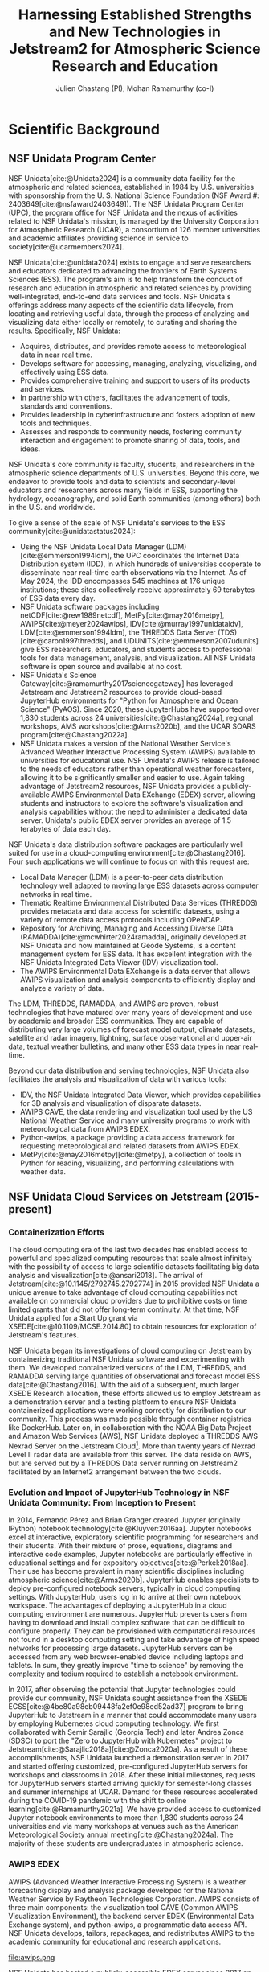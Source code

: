 #+title: Harnessing Established Strengths and New Technologies in Jetstream2 for Atmospheric Science Research and Education
#+author: Julien Chastang (PI), Mohan Ramamurthy (co-I)

#+bibliography: jetstream.bib

#+options: toc:nil num:t date:nil author:t auto-id:t
#+startup: content

#+cite_export: csl ieee.csl

#+latex_class: article

#+latex_header: \hypersetup{hidelinks}
#+latex_header: \usepackage{geometry}
#+latex_header: \geometry{top=2.5cm, bottom=2.5cm, left=2.5cm, right=2.5cm}
#+latex_header: \usepackage{mathptmx}
#+latex_header: \usepackage{wrapfig}
#+latex_header: \usepackage{graphicx}

* Scientific Background
:PROPERTIES:
:CUSTOM_ID: h-7CC6DFCF
:END:

** NSF Unidata Program Center
:PROPERTIES:
:CUSTOM_ID: h-478F80A5
:END:

NSF Unidata[cite:@Unidata2024] is a community data facility for the atmospheric and related sciences, established in 1984 by U.S. universities with sponsorship from the U. S. National Science Foundation (NSF Award #: 2403649[cite:@nsfaward2403649]). The NSF Unidata Program Center (UPC), the program office for NSF Unidata and the nexus of activities related to NSF Unidata's mission, is managed by the University Corporation for Atmospheric Research (UCAR), a consortium of 126 member universities and academic affiliates providing science in service to society[cite:@ucarmembers2024].

NSF Unidata[cite:@unidata2024] exists to engage and serve researchers and educators dedicated to advancing the frontiers of Earth Systems Sciences (ESS). The program's aim is to help transform the conduct of research and education in atmospheric and related sciences by providing well-integrated, end-to-end data services and tools. NSF Unidata's offerings address many aspects of the scientific data lifecycle, from locating and retrieving useful data, through the process of analyzing and visualizing data either locally or remotely, to curating and sharing the results. Specifically, NSF Unidata:

- Acquires, distributes, and provides remote access to meteorological data in near real time.
- Develops software for accessing, managing, analyzing, visualizing, and effectively using ESS data.
- Provides comprehensive training and support to users of its products and services.
- In partnership with others, facilitates the advancement of tools, standards and conventions.
- Provides leadership in cyberinfrastructure and fosters adoption of new tools and techniques.
- Assesses and responds to community needs, fostering community interaction and engagement to promote sharing of data, tools, and ideas.

NSF Unidata's core community is faculty, students, and researchers in the atmospheric science departments of U.S. universities. Beyond this core, we endeavor to provide tools and data to scientists and secondary-level educators and researchers across many fields in ESS, supporting the hydrology, oceanography, and solid Earth communities (among others) both in the U.S. and worldwide.

To give a sense of the scale of NSF Unidata's services to the ESS community[cite:@unidatastatus2024]:

- Using the NSF Unidata Local Data Manager (LDM)[cite:@emmerson1994ldm], the UPC coordinates the Internet Data Distribution system (IDD), in which hundreds of universities cooperate to disseminate near real-time earth observations via the Internet. As of May 2024, the IDD encompasses 545 machines at 176 unique institutions; these sites collectively receive approximately 69 terabytes of ESS data every day.
- NSF Unidata software packages including netCDF[cite:@rew1989netcdf], MetPy[cite:@may2016metpy], AWIPS[cite:@meyer2024awips], IDV[cite:@murray1997unidataidv], LDM[cite:@emmerson1994ldm], the THREDDS Data Server (TDS)[cite:@caron1997thredds], and UDUNITS[cite:@emmerson2007udunits] give ESS researchers, educators, and students access to professional tools for data management, analysis, and visualization. All NSF Unidata software is open source and available at no cost.
- NSF Unidata's Science Gateway[cite:@ramamurthy2017sciencegateway] has leveraged Jetstream and Jetstream2 resources to provide cloud-based JupyterHub environments for "Python for Atmosphere and Ocean Science" (PyAOS). Since 2020, these JupyterHubs have supported over 1,830 students across 24 universities[cite:@Chastang2024a], regional workshops, AMS workshops[cite:@Arms2020b], and the UCAR SOARS program[cite:@Chastang2022a].
- NSF Unidata makes a version of the National Weather Service's Advanced Weather Interactive Processing System (AWIPS) available to universities for educational use. NSF Unidata's AWIPS release is tailored to the needs of educators rather than operational weather forecasters, allowing it to be significantly smaller and easier to use. Again taking advantage of Jetstream2 resources, NSF Unidata provides a publicly-available AWIPS Environmental Data EXchange (EDEX) server, allowing students and instructors to explore the software's visualization and analysis capabilities without the need to administer a dedicated data server. Unidata's public EDEX server provides an average of 1.5 terabytes of data each day.

NSF Unidata's data distribution software packages are particularly well suited for use in a cloud-computing environment[cite:@Chastang2016]. Four such applications we will continue to focus on with this request are:

- Local Data Manager (LDM) is a peer-to-peer data distribution technology well adapted to moving large ESS datasets across computer networks in real time.
- Thematic Realtime Environmental Distributed Data Services (THREDDS) provides metadata and data access for scientific datasets, using a variety of remote data access protocols including OPeNDAP.
-  Repository for Archiving, Managing and Accessing Diverse DAta (RAMADDA)[cite:@mcwhirter2024ramadda], originally developed at NSF Unidata and now maintained at Geode Systems, is a content management system for ESS data. It has excellent integration with the NSF Unidata Integrated Data Viewer (IDV) visualization tool.
- The AWIPS Environmental Data EXchange is a data server that allows AWIPS visualization and analysis components to efficiently display and analyze a variety of data.

The LDM, THREDDS, RAMADDA, and AWIPS are proven, robust technologies that have matured over many years of development and use by academic and broader ESS communities. They are capable of distributing very large volumes of forecast model output, climate datasets, satellite and radar imagery, lightning, surface observational and upper-air data, textual weather bulletins, and many other ESS data types in near real-time.

Beyond our data distribution and serving technologies, NSF Unidata also facilitates the analysis and visualization of data with various tools:

- IDV, the NSF Unidata Integrated Data Viewer, which provides capabilities for 3D analysis and visualization of disparate datasets.
- AWIPS CAVE, the data rendering and visualization tool used by the US National Weather Service and many university programs to work with meteorological data from AWIPS EDEX.
- Python-awips, a package providing a data access framework for requesting meteorological and related datasets from AWIPS EDEX.
- MetPy[cite:@may2016metpy][cite:@metpy], a collection of tools in Python for reading, visualizing, and performing calculations with weather data.

** NSF Unidata Cloud Services on Jetstream (2015-present)
:PROPERTIES:
:CUSTOM_ID: h-06099F22
:END:
*** Containerization Efforts
:PROPERTIES:
:CUSTOM_ID: h-4CE9CC8E
:END:

The cloud computing era of the last two decades has enabled access to powerful and specialized computing resources that scale almost infinitely with the possibility of access to large scientific datasets facilitating big data analysis and visualization[cite:@ansari2018]. The arrival of Jetstream[cite:@10.1145/2792745.2792774] in 2015 provided NSF Unidata a unique avenue to take advantage of cloud computing capabilities not available on commercial cloud providers due to prohibitive costs or time limited grants that did not offer long-term continuity. At that time, NSF Unidata applied for a Start Up grant via XSEDE[cite:@10.1109/MCSE.2014.80] to obtain resources for exploration of Jetstream's features.

NSF Unidata began its investigations of cloud computing on Jetstream by containerizing traditional NSF Unidata software and experimenting with them. We developed containerized versions of the LDM, THREDDS, and RAMADDA serving large quantities of observational and forecast model ESS data[cite:@Chastang2016]. With the aid of a subsequent, much larger XSEDE Research allocation, these efforts allowed us to employ Jetstream as a demonstration server and a testing platform to ensure NSF Unidata containerized applications were working correctly for distribution to our community. This process was made possible through container registries like DockerHub. Later on, in collaboration with the NOAA Big Data Project and Amazon Web Services (AWS), NSF Unidata deployed a THREDDS AWS Nexrad Server on the Jetstream Cloud[fn:1]. More than twenty years of Nexrad Level II radar data are available from this server. The data reside on AWS, but are served out by a THREDDS Data server running on Jetstream2 facilitated by an Internet2 arrangement between the two clouds.

*** Evolution and Impact of JupyterHub Technology in NSF Unidata Community: From Inception to Present
:PROPERTIES:
:CUSTOM_ID: h-7AB9A6D1
:END:

In 2014, Fernando Pérez and Brian Granger created Jupyter (originally IPython) notebook technology[cite:@Kluyver:2016aa]. Jupyter notebooks excel at interactive, exploratory scientific programming for researchers and their students. With their mixture of prose, equations, diagrams and interactive code examples, Jupyter notebooks are particularly effective in educational settings and for expository objectives[cite:@Perkel:2018aa]. Their use has become prevalent in many scientific disciplines including atmospheric science[cite:@Arms2020b]. JupyterHub enables specialists to deploy pre-configured notebook servers, typically in cloud computing settings. With JupyterHub, users log in to arrive at their own notebook workspace. The advantages of deploying a JupyterHub in a cloud computing environment are numerous. JupyterHub prevents users from having to download and install complex software that can be difficult to configure properly. They can be provisioned with computational resources not found in a desktop computing setting and take advantage of high speed networks for processing large datasets. JupyterHub servers can be accessed from any web browser-enabled device including laptops and tablets. In sum, they greatly improve "time to science" by removing the complexity and tedium required to establish a notebook environment.

In 2017, after observing the potential that Jupyter technologies could provide our community, NSF Unidata sought assistance from the XSEDE ECSS[cite:@4be80a98eb09448fa2ef0e98ed52ad37]  program to bring JupyterHub to Jetstream in a manner that could accommodate many users by employing Kubernetes cloud computing technology. We first collaborated with Semir Sarajlic (Georgia Tech) and later Andrea Zonca (SDSC) to port the "Zero to JupyterHub with Kubernetes" project to Jetstream[cite:@Sarajlic2018a][cite:@Zonca2020a]. As a result of these accomplishments, NSF Unidata launched a demonstration server in 2017 and started offering customized, pre-configured JupyterHub servers for workshops and classrooms in 2018. After these initial milestones, requests for JupyterHub servers started arriving quickly for semester-long classes and summer internships at UCAR. Demand for these resources accelerated during the COVID-19 pandemic with the shift to online learning[cite:@Ramamurthy2021a]. We have provided access to customized Jupyter notebook environments to more than 1,830 students across 24 universities and via many workshops at venues such as the American Meteorological Society annual meeting[cite:@Chastang2024a]. The majority of these students are undergraduates in atmospheric science.

*** AWIPS EDEX
:PROPERTIES:
:CUSTOM_ID: h-5A4ABA45
:END:

AWIPS (Advanced Weather Interactive Processing System) is a weather forecasting display and analysis package developed for the National Weather Service by Raytheon Technologies Corporation. AWIPS consists of three main components: the visualization tool CAVE (Common AWIPS Visualization Environment), the backend server EDEX (Environmental Data Exchange system), and python-awips, a programmatic data access API. NSF Unidata develops, tailors, repackages, and redistributes AWIPS to the academic community for educational and research applications.

#+NAME: AWIPS
#+CAPTION: /2023 EDEX Users in the Academic Atmospheric Science Community[cite:@Meyer2023a]/
#+ATTR_LATEX: width=\textwidth
file:awips.png

NSF Unidata has hosted a publicly-accessible EDEX server since 2017 on Jetstream. With the ever-increasing amount of data, the server system has been expanded to three EDEX machines for a complete EDEX system. These three machines work together to ingest, process, and serve a wide array of data in real time to the community. Further, in 2020, an additional EDEX system was created and has been used as a development and live backup server to the production system. Both systems are positioned behind a load balancer that functions as a DNS relay, facilitating seamless redirection between the two systems.

In the summer of 2022, these machines were rebuilt and transitioned over to the new Jetstream2 platform. Since the completion of that work, the AWIPS team has also stood up a second set of EDEX systems to support development on a newer version of AWIPS.

At the end of 2023, a new set of EDEX machines were rolled out, this time on a different operating system (transitioning from CentOS7 to Rocky8). With the idea that more EDEX machines would be launched based on this new OS, the group at Unidata decided to create a default rocky8 image with the default packages, rpms, users, configurations, mounts, etc. installed to make the creation of a new EDEX system more streamlined and faster. This deployment process has been thoroughly documented to ensure its utility for future use.

The availability to have different OS’s and development versus production systems on Jetstream resources has allowed the NSF Unidata AWIPS team to easily test new functionality and enables a seamless transition between AWIPS builds, with no downtime for the community. Over 80 academic institutions use our EDEX servers for CAVE and python-awips. NSF Unidata's EDEX servers provide real-time weather data to our community, who use AWIPS in classroom and research settings.

In 2020, we released an asynchronous eLearning course covering the fundamentals of CAVE. This course was designed for new users of CAVE, including undergraduate meteorology students at universities, and provides demonstrations, tutorials, activities, assessments, and challenges using CAVE functionality by connecting to NSF Unidata's EDEX server on Jetstream2. In 2022, we developed a similar, smaller eLearning course to introduce our users to the basics of python-awips. This course also relies on our public EDEX systems on Jetstream2.

*** NSF Unidata Science Gateway
:PROPERTIES:
:CUSTOM_ID: h-435093DA
:END:
- *Purpose, Establishment, and Initial Services (2017)*: The NSF Unidata Science Gateway concept and platform [cite:@Chastang2017e] was launched to provide a unified access point for the services NSF Unidata offers on Jetstream including customized PyAOS JupyterHub servers and ESS data distribution through the LDM and access via THREDDS, RAMADDA and AWIPS EDEX servers.
- *AWIPS EDEX Server (2017)*: NSF Unidata deployed a publicly-accessible AWIPS EDEX server on Jetstream, allowing real-time weather access for over 80 academic institutions enabling the use of AWIPS in atmospheric science education.
- *NEXRAD AWS Radar Server (2017)*: In collaboration with NOAA and AWS, NSF Unidata rolled out a THREDDS radar data server on Jetstream providing access to a radar data archive starting in 1991.
- *Expanded Use During COVID-19 (2019-21)*: With the shift to online learning during the COVID-19 pandemic, the demand for PyAOS JupyterHub servers for classroom instruction and workshops surged serving 650 students at 16 universities.
- *Introduction to Advanced Workflows(2023)*: NSF Unidata enhanced its technology offerings to better serve the atmospheric science community:
  - *AI/ML Integration*: Leveraging Jetstream2’s GPU resources, NSF Unidata made machine learning tools available through specialized PyAOS JupyterHub servers.[cite:@zonca2024kubernetesgpu]
  - *Dask Clusters*: NSF Unidata began providing Dask-enabled PyAOS JupyterHub servers, facilitating parallel computing via Jetstream2 VMs on distributed clusters to enhance the scalability of PyAOS code.[cite:@zonca2023daskgateway]
  - *Weather Research and Forecasting (WRF) Model Integration*: NSF Unidata  started provisioning JupyterHub servers configured with the WRF model to support Numerical Weather Prediction (NWP) education.[cite:@Espinoza2023a]
  - *Lidar Radar Open Software Environment (LROSE)*: NSF Unidata launched a specialized JupyterHub server equipped with LROSE software combining command-line based scientific computing software with modern Python-based tools for data analysis and visualization.[cite:@DeHart2024]

NSF Unidata Science Gateway components often work together in practice. At the University of Oklahoma, for example, NSF REU (Research Experiences for Undergraduates) students work with a JupyterHub server that retrieves data that their instructor has uploaded to a RAMADDA server co-located on the science gateway.[cite:@paredes2021tropical]

Development of the science gateway proceeds with an emphasis on technology re-use and minimizing technical debt. We employ open source software carpentry skills and DevOps set of practices to provide these technology offerings[cite:@Chastang2017c].

* Research Objectives
:PROPERTIES:
:CUSTOM_ID: h-3B7E2581
:END:
1. *Maintain and Enhance Cloud-Based Services*: The proposed effort aims to provide consistent, uninterrupted access to NSF Unidata's cloud services hosted on Jetstream2, comprising real-time ESS data distribution via the LDM, AWIPS EDEX servers, and a variety of data servers including a NEXRAD THREDDS server for real-time and archived radar data. Our objective encompasses not only the maintenance of these services, but also their refinement and expansion in response to user feedback and evolving needs within the scientific community.
2. *Enhance Educational Resources*: Advance atmospheric science education by improving and expanding the distribution of our customized PyAOS JupyterHub environments for semester-long courses and specialized workshops.
3. *Democratize Access to Powerful Computing Resources*: Democratize access to state-of-the-art NSF Unidata services hosted on Jetstream2, with an emphasis on creating an inclusive environment for all members of the NSF Unidata community. This goal includes prioritizing engagement with Minority Serving Institutions and other historically underrepresented communities.
4. *Simplify Scientific Programming Environments*: By providing access to pre-configured computing environments, we aim to alleviate the burden of building and maintaining complex software installations and configurations for students and researchers. This simplification allows these groups to devote more time to scientific learning and discovery thus enhancing productivity and educational outcomes in atmospheric science.
5. *Expand Access to Advanced Scientific Workflows*: Further integrate machine learning and artificial intelligence capabilities within PyAOS JupyterHub servers leveraging Jetstream2’s GPU resources. Continue to deploy Dask-enabled JupyterHub servers to facilitate parallel computing and improve the scalability of ESS data analysis workflows. Work with groups interested in incorporating advanced scientific computing software such as WRF and LROSE into educational and research workflows.
6. *Foster Community Engagement and Collaboration*: Facilitate community-driven advancements through web forums hosted on the NSF Unidata Science Gateway where educators and researchers can gather to share knowledge concerning, educational material, computational techniques, innovative application and best practices.
7. *Provide Access to Traditional NSF Unidata Visualization Applications Through Streaming Technology*: Broaden access to traditional NSF Unidata visualization tools such as the IDV and the CAVE AWIPS client through web based streaming technologies allowing users to leverage these application from their web browser on laptop or tablet devices without the need for complex software installations.
8. *Maintaining the NSF Unidata Community at the Forefront of Technological Innovation*: In line with our mission, we aim to best serve our community by pushing the limits of what is possible in atmospheric and related sciences, ensuring our cloud services stay at the forefront of data science, analysis, and visualization.

* Resource Usage Plan
:PROPERTIES:
:CUSTOM_ID: h-45C0F9DE
:END:
** Overview
:PROPERTIES:
:CUSTOM_ID: h-6588B03C
:END:
The foundation of our Resource Usage Plan is rooted in our extensive operational history with the NSF Jetstream and Jetstream2 facilities, initially accessed through XSEDE and now available via the ACCESS program. This proposal requires a significant allocation of Service Units (SUs) to access CPU-based Linux virtual machines, which are essential to launch and maintain the services relied upon by the NSF Unidata community. These resources are fundamental for the execution of the proposed projects, particularly for tasks involving large-scale data processing, such as those required by NSF Unidata AWIPS EDEX servers and numerous JupyterHub servers for educational purposes. Additionally, in response to the growing interest in artificial intelligence and machine learning applications, we plan to increase our use of GPU-equipped virtual machines. Beyond compute cycles, we will also require a large amount of Jetstream2 disk capacity to accommodate the voluminous amount of meteorological data distributed through our services including real-time observational data feeds, case study datasets and high-resolution model output.
** JupyterHub Servers
:PROPERTIES:
:CUSTOM_ID: h-1EF4B5BE
:END:
The operation of our PyAOS JupyterHub servers plays a central role in supporting atmospheric science education through semester-long courses and specialized workshops. These servers continue to experience a surge in usage reflecting their role in interactive learning through web based computational notebooks. To ensure a responsive, uninterrupted user experience, our JupyterHub servers are deployed on Kubernetes clusters that manage numerous virtual machines, typically Jetstream2 m3.medium instances, to accommodate simultaneous, parallel multi-user access. During the academic semester, we may operate up to a dozen clusters of various sizes simultaneously.
** AWIPS EDEX
:PROPERTIES:
:CUSTOM_ID: h-B2FF4353
:END:
The utilization of AWIPS EDEX servers within the NSF Unidata community has significantly increased.[cite:@Meyer2023a] These systems hosted on Jetstream2 with m3.large VMs or larger demand considerable CPU resources to effectively ingest, process, and distribute extensive amounts of meteorological data in realtime. To meet this escalated demand while also ensuring high-speed, reliable service, a substantial allocation of CPU SUs for the EDEX system is required.
** Artificial Intelligence & Machine Learning with GPUs
:PROPERTIES:
:CUSTOM_ID: h-E21D8132
:END:
Over the past year, there has been a marked increase in the requests for the deployment of GPU-enabled PyAOS servers to support artificial intelligence and machine learning objectives within the atmospheric sciences. Notably, during the fall semester of 2023, we facilitated a machine learning course in atmospheric science at the University of Maryland, in collaboration with Professor Maria Molina. Additionally, we provided support for a Master's thesis student at Northern Illinois University.[cite:@corner2024machine] Given the growing interest in the dynamic field, we anticipate a continued upward trajectory in the need for such specialized computational resources.
** NSF Unidata Data Servers With the LDM
:PROPERTIES:
:CUSTOM_ID: h-6656EF8E
:END:
Ensuring seamless continuity for our THREDDS, THREDDS Nexrad archive, and RAMADDA data servers remains a priority. Coupled with LDM relay and archiver VMs, these servers underpin our data management and distribution capabilities, enabling real-time and short term archived data to be accessible to the NSF Unidata community and the broader geosciences. Sufficient CPU resources are essential to handle the complex tasks of data ingestion, processing, cataloging, and dissemination without interruption.
** Re-imagined NSF Unidata Science Gateway
:PROPERTIES:
:CUSTOM_ID: h-5020E23C
:END:
As we work towards a revamped NSF Unidata Science Gateway interface, securing appropriate CPU and VM resources will support our ambition to build a dynamic hub for learning, data, and research. The requested additional CPU resources will ensure quick and reliable access to educational and research tools; they will be vital to facilitating an interactive and efficient user experience, as well as supporting a range of operations from simple data exploration to complex data analysis and visualization tasks. Moreover, these resources will be particularly useful in integrating an Education Hub within the Science Gateway, allowing us to offer customized learning environments for different educational contexts.
* Justifying Allocation Amounts
:PROPERTIES:
:CUSTOM_ID: h-23AE430E
:END:
The requested allocation amounts for Jetstream2 (CPU and GPU) Service Units (SUs) have been calculated based on an analysis of our historical usage and projected needs and the current costs of resource usage as detailed in the Code Performance and Resource Cost document. These calculations ensure usage of NSF Unidata’s presence on Jetstream2 through October 1, 2025 to provide high-quality support to our community without pause or interruption.
** Resource Calculations
:PROPERTIES:
:CUSTOM_ID: h-7D675465
:END:
- *Jetstream2 Persistent Services CPU (648,240 SUs/year)*: This allocation supports continuous operational needs for data servers that provide real-time data to the NSF Unidata community. The calculation is based on the uptime of these services.
- *Jetstream2 EDEX Services CPU (3,942,000 SUs/year)*: The allocation is justified by the need to run four distinct sets of EDEX servers, which handle real-time data ingestion and dissemination. This requirement stems from the need for redundancy to ensure service continuity and reliability.
- *Jetstream2 On-demand CPU (3,981,945 SUs/year)*: This significant allocation is for our PyAOS JupyterHub operations, which support a large number of educational activities. Usage patterns from previous academic years help justify this request.
- *Jetstream2 GPU (742,848 SUs/year)*: The demand for GPU resources has increased notably with the introduction of machine learning and advanced data analysis courses. The allocation is based on past usage and expected increases in demand.
- *Storage Needs (40TB)*: The request for this storage capacity is based on the necessity to manage large atmospheric science datasets essential for real-time and archival purposes. The need for 20TB dedicated to the EDEX servers and an additional 20TB for data servers and miscellaneous storage is vital for maintaining the services we offer to our community.
* Resource Appropriateness
:PROPERTIES:
:CUSTOM_ID: h-56ABD183
:END:
In the context of the ACCESS program, Jetstream2 stands out as a unique general-purpose facility with capabilities to deploy CPU and GPU Linux virtual machines across a spectrum of sizes and flavors through both a graphical user interface (Exosphere) and OpenStack command line. This versatility makes it an invaluable asset for utilizing cloud technologies like Kubernetes and Docker, which allows NSF Unidata to swiftly deploy scalable NSF Unidata services in response to community needs. These offerings not only enhance our ability to provide high-quality, reliable services  but also eliminates the burden with managing physical, on-premises hardware. The broad range of functionalities provided by Jetstream2 bolsters our ongoing efforts to provide comprehensive and innovative solutions to the educational and research challenges faced by our community.
* Disclosure of Access to Other Compute Resources
:PROPERTIES:
:CUSTOM_ID: h-175C7C8D
:END:
NSF Unidata currently operates a limited number of local Linux servers which provide computing support for various internal and external facing functions. While these local servers are essential to our daily operations, they do not offer the expansive capabilities or specialized hardware available on Jetstream2. Specifically, Jetstream2’s infrastructure provides access to a wide range of CPU and GPU virtual machines of various sizes and Linux distributions conveniently accessible through the OpenStack command line and Exosphere web interface. This spectrum of offerings is essential for conducting advanced ESS education and research and is not replicable with our existing computer hardware.
* Summary
:PROPERTIES:
:CUSTOM_ID: h-14718DA8
:END:
Since 2015, NSF Unidata has been collaborating with the Jetstream2 team and ACCESS (formerly XSEDE) to facilitate access to advanced computational resources and workflows to the geoscientific community. This partnership has been vital in providing NSF Unidata with cloud-computing capabilities enabling us to offer innovative solutions and support to our audience of educators and researchers. At the same time, it has given Jetstream2 staff valuable insights through real-world testing and use cases thereby enhancing their service offerings and understanding user needs.

Looking forward, we anticipate this synergistic relationship between NSF Unidata and Jetstream2 will lead to additional innovations in cloud computing technologies and workflows empowering the ESS community. By maintaining and expanding this collaboration, we aim to sustain the momentum in transforming ESS research and education through access to cutting-edge cloud-computing resources.

\newpage

* References
:PROPERTIES:
:UNNUMBERED: t
:CUSTOM_ID: h-E16E204A
:END:

\setlength{\parindent}{0pt}

#+print_bibliography:

* Footnotes
:PROPERTIES:
:CUSTOM_ID: h-F525522A
:END:

[fn:1]https://tds-nexrad.scigw.unidata.ucar.edu/thredds/catalog/catalog.html
